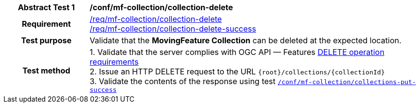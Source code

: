 [[conf_mfc_collection_delete]]
[cols=">20h,<80d",width="100%"]
|===
|*Abstract Test {counter:conf-id}* |*/conf/mf-collection/collection-delete*
|Requirement    |
<<req_mfc-collection-op-delete, /req/mf-collection/collection-delete>> +
<<req_mfc-collection-response-delete, /req/mf-collection/collection-delete-success>>
|Test purpose   | Validate that the *MovingFeature Collection* can be deleted at the expected location.
|Test method    |
1. Validate that the server complies with OGC API — Features link:http://docs.ogc.org/DRAFTS/20-002.html#_operation_3[DELETE operation requirements] +
2. Issue an HTTP DELETE request to the URL `{root}/collections/{collectionId}` +
3. Validate the contents of the response using test <<conf_mfc_collection_delete_success, `/conf/mf-collection/collections-put-success`>>
|===
